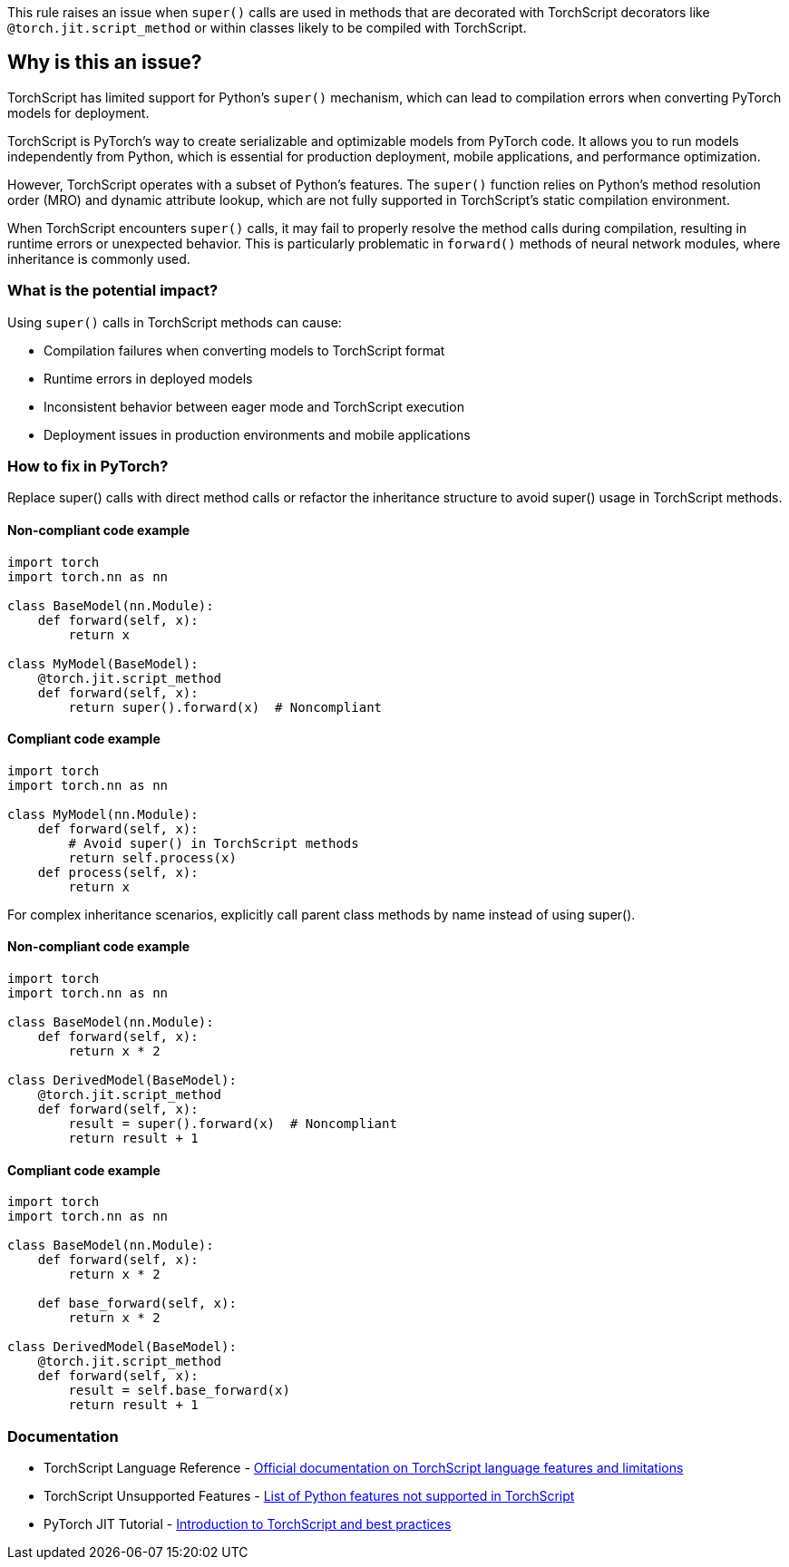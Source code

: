 This rule raises an issue when `super()` calls are used in methods that are decorated with TorchScript decorators like `@torch.jit.script_method` or within classes likely to be compiled with TorchScript.

== Why is this an issue?

TorchScript has limited support for Python's `super()` mechanism, which can lead to compilation errors when converting PyTorch models for deployment.

TorchScript is PyTorch's way to create serializable and optimizable models from PyTorch code. It allows you to run models independently from Python, which is essential for production deployment, mobile applications, and performance optimization.

However, TorchScript operates with a subset of Python's features. The `super()` function relies on Python's method resolution order (MRO) and dynamic attribute lookup, which are not fully supported in TorchScript's static compilation environment.

When TorchScript encounters `super()` calls, it may fail to properly resolve the method calls during compilation, resulting in runtime errors or unexpected behavior. This is particularly problematic in `forward()` methods of neural network modules, where inheritance is commonly used.

=== What is the potential impact?

Using `super()` calls in TorchScript methods can cause:

* Compilation failures when converting models to TorchScript format
* Runtime errors in deployed models
* Inconsistent behavior between eager mode and TorchScript execution
* Deployment issues in production environments and mobile applications

=== How to fix in PyTorch?

Replace super() calls with direct method calls or refactor the inheritance structure to avoid super() usage in TorchScript methods.

==== Non-compliant code example

[source,python,diff-id=1,diff-type=noncompliant]
----
import torch
import torch.nn as nn

class BaseModel(nn.Module):
    def forward(self, x):
        return x

class MyModel(BaseModel):
    @torch.jit.script_method
    def forward(self, x):
        return super().forward(x)  # Noncompliant
----

==== Compliant code example

[source,python,diff-id=1,diff-type=compliant]
----
import torch
import torch.nn as nn

class MyModel(nn.Module):
    def forward(self, x):
        # Avoid super() in TorchScript methods
        return self.process(x)
    def process(self, x):
        return x
----

For complex inheritance scenarios, explicitly call parent class methods by name instead of using super().

==== Non-compliant code example

[source,python,diff-id=2,diff-type=noncompliant]
----
import torch
import torch.nn as nn

class BaseModel(nn.Module):
    def forward(self, x):
        return x * 2

class DerivedModel(BaseModel):
    @torch.jit.script_method
    def forward(self, x):
        result = super().forward(x)  # Noncompliant
        return result + 1
----

==== Compliant code example

[source,python,diff-id=2,diff-type=compliant]
----
import torch
import torch.nn as nn

class BaseModel(nn.Module):
    def forward(self, x):
        return x * 2
    
    def base_forward(self, x):
        return x * 2

class DerivedModel(BaseModel):
    @torch.jit.script_method
    def forward(self, x):
        result = self.base_forward(x)
        return result + 1
----

=== Documentation

 * TorchScript Language Reference - https://pytorch.org/docs/stable/jit_language_reference.html[Official documentation on TorchScript language features and limitations]
 * TorchScript Unsupported Features - https://pytorch.org/docs/stable/jit_unsupported.html[List of Python features not supported in TorchScript]
 * PyTorch JIT Tutorial - https://pytorch.org/tutorials/beginner/Intro_to_TorchScript_tutorial.html[Introduction to TorchScript and best practices]

